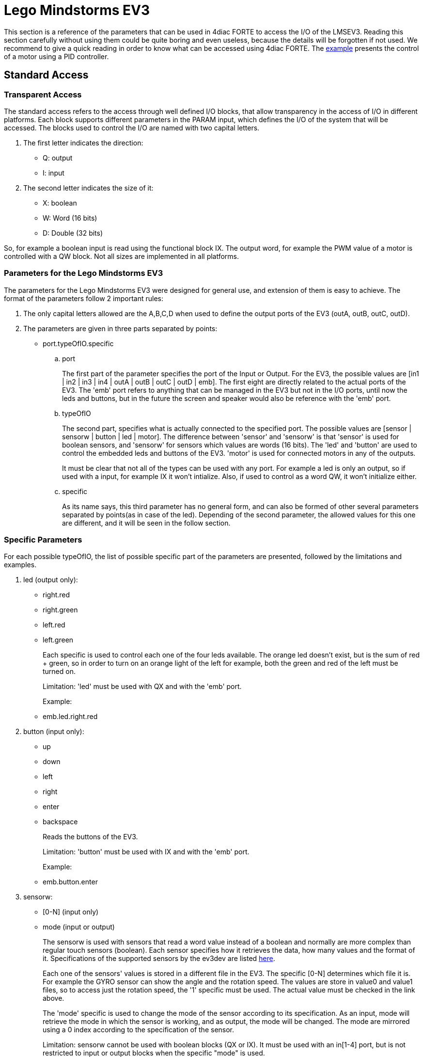 = [[ev3]]Lego Mindstorms EV3

This section is a reference of the parameters that can be used in 4diac FORTE to access the I/O of the LMSEV3. 
Reading this section carefully without using them could be quite boring and even useless, because the details will be forgotten if not used. 
We recommend to give a quick reading in order to know what can be accessed using 4diac FORTE. 
The link:..//examples/pidMotor.adoc[example] presents the control of a motor using a PID controller.


== [[ev3_standard_parameters]]Standard Access

=== Transparent Access

The standard access refers to the access through well defined I/O blocks, that allow transparency in the access of I/O in different platforms. 
Each block supports different parameters in the PARAM input, which defines the I/O of the system that will be accessed. 
The blocks used to control the I/O are named with two capital letters.

. The first letter indicates the direction:
* Q: output
* I: input
. The second letter indicates the size of it:
* X: boolean
* W: Word (16 bits)
* D: Double (32 bits)

So, for example a boolean input is read using the functional block IX.
The output word, for example the PWM value of a motor is controlled with a QW block. Not all sizes are implemented in all platforms.

=== Parameters for the Lego Mindstorms EV3

The parameters for the Lego Mindstorms EV3 were designed for general use, and extension of them is easy to achieve. 
The format of the parameters follow 2 important rules:

. The only capital letters allowed are the A,B,C,D when used to define the output ports of the EV3 (outA, outB, outC, outD).
. The parameters are given in three parts separated by points:
* port.typeOfIO.specific
.. port
+
The first part of the parameter specifies the port of the Input or Output. 
For the EV3, the possible values are [in1 | in2 | in3 | in4 | outA | outB | outC | outD | emb]. 
The first eight are directly related to the actual ports of the EV3. 
The 'emb' port refers to anything that can be managed in the EV3 but not in the I/O ports, until now the leds and buttons, but in the future the screen and speaker would also be reference with the 'emb' port.
.. typeOfIO
+
The second part, specifies what is actually connected to the specified port. 
The possible values are [sensor | sensorw | button | led | motor]. 
The difference between 'sensor' and 'sensorw' is that 'sensor' is used for boolean sensors, and 'sensorw' for sensors which values are words (16 bits). 
The 'led' and 'button' are used to control the embedded leds and buttons of the EV3. 
'motor' is used for connected motors in any of the outputs.
+
It must be clear that not all of the types can be used with any port. 
For example a led is only an output, so if used with a input, for example IX it won't intialize. 
Also, if used to control as a word QW, it won't initialize either.
.. specific
+
As its name says, this third parameter has no general form, and can also be formed of other several parameters separated by points(as in case of the led). Depending of the second parameter, the allowed values for this one are different, and it will be seen in the follow section.

=== Specific Parameters

For each possible typeOfIO, the list of possible specific part of the parameters are presented, followed by the limitations and examples.

. led (output only):
* right.red
* right.green
* left.red
* left.green
+
Each specific is used to control each one of the four leds available. 
The orange led doesn't exist, but is the sum of red + green, so in order to turn on an orange light of the left for example, both the green and red of the left must be turned on.
+
Limitation: 'led' must be used with QX and with the 'emb' port.
+
Example:
* emb.led.right.red
. button (input only):
* up
* down
* left
* right
* enter
* backspace
+
Reads the buttons of the EV3.
+
Limitation: 'button' must be used with IX and with the 'emb' port.
+
Example:
* emb.button.enter
. sensorw:
* [0-N] (input only)
* mode (input or output)
+
The sensorw is used with sensors that read a word value instead of a boolean and normally are more complex than regular touch sensors (boolean). 
Each sensor specifies how it retrieves the data, how many values and the format of it. 
Specifications of the supported sensors by the ev3dev are listed http://www.ev3dev.org/docs/sensors/[here].
+
Each one of the sensors' values is stored in a different file in the EV3. 
The specific [0-N] determines which file it is. 
For example the GYRO sensor can show the angle and the rotation speed. 
The values are store in value0 and value1 files, so to access just the rotation speed, the '1' specific must be used. 
The actual value must be checked in the link above.
+
The 'mode' specific is used to change the mode of the sensor according to its specification. 
As an input, mode will retrieve the mode in which the sensor is working, and as output, the mode will be changed. 
The mode are mirrored using a 0 index according to the specification of the sensor.
+
Limitation: sensorw cannot be used with boolean blocks (QX or IX). 
It must be used with an in[1-4] port, but is not restricted to input or output blocks when the specific "mode" is used.
+
Limitation: the specific [0-N] can be used only as input, and the number shouldn't be greater than the allowed by the sensor in the mode that's working at the moment of initialization.
+
Examples:
+
Let's see an example of using the GYRO sensor specified http://www.ev3dev.org/docs/sensors/lego-ev3-gyro-sensor/[here]. 
The GYRO works in GYRO-ANG by default, showing only one value, then the only possible parameter is:
* in1.sensorw.0 (IW)
+
If a 1 instead of a 0 were used, the initialization would have failed.
+
If the mode of the sensor wants to be retrieve, the "mode" specific should be used with the input IW.
* in1.sensorw.mode (IW)
+
Because the GYRO sensor by default is in GYRO-ANG and GYRO-ANG is the first of the list according to the link above, the FB will read a 0 (0-index from the list in the link).
+
If then the sensor's mode is changed using a QW with "mode" specific
* in1.sensorw.mode (QW)
+
and writing a value 3 (0-index mode), the sensor's mode will change to GYRO-G&A wich shows 2 values, angle and rotation speed. 
After changing the mode, two IW blocks with parameters
* in1.sensorw.0 (IW)
* in1.sensorw.1 (IW)
+
will retrieve the both values.
+
ATTENTION: To get the rotation speed, the block with parameter "in1.sensorw.1" must be initialized AFTER the mode has been changed, because before changing the mode, the file for the rotation speed doesn't exist in the system and cannot be read.
+
. sensor (input only):
* [0-N]
+
Used to control touch sensor (binary). sensor' specific is a subset of sensorw' specific. 
It doesn't allow mode, and even though the value is always stored in '0', the '0' specific must be used for two mainly reasons: 
1. To have a standardized way of showing the parameters, and 2. to avoid problems in the future where a new sensor is stored in '1' instead of '0'.
+
Limitations: 'sensor' must be used with QX and with an in[1-4] port.
+
Example:
* in2.sensor.0
. motor
* enable (output boolean only)
* reset (output boolean only)
* stop (output word only)
* pwm (input word or output word only)
* position (input or output double word only)
* speed (input word only)
* rot (input word only)
+
The 'enable' controls the state of the motor according to the OUT input of QX. 
A TRUE value turns ON the motor and a FALSE value turns it OFF. 
It must be used with QX.
+
The 'reset' zeroes the position, pwm and speed values, and turn off the motor with a TRUE value in OUT. 
A FALSE value in OUT has no effect. 
It must be used with QX
+
The 'stop' specific must not be confused with stopping the motor, because it specifies the way the motor behaves when PWM is zero according to the value written to OUT. 
It must be used with QW
* 0: [coast]: Removes power from the motor. The motor will freely coast to a stop.
* 1: [brake]: Removes power from the motor and creates a passive electrical load. 
  This is usually done by shorting the motor terminals together. 
  This load will absorb the energy from the rotation of the motors and cause the motor to stop more quickly than coasting.
* 3: [hold]: Causes the motor to actively try to hold the current position. 
  If an external force tries to turn the motor, the motor will "push back" to maintain its position.
+
The 'pwm' reads the current pwm when using with IW of the motor or writes the desired pwm for the motor when using with QW.
+
The 'position' reads the current position of the motor. 
In how many steps a rotation is divided, can be read from using the 'rot' specific.
It must be used with ID. 
The position can be written, which sets the position to the desired value.
+
The 'speed' reads the current speed in positions per second. 
It must be used with IW.
+
The 'rot' reads the motor specification of how many steps are in one turn of the motor. 
This can be read from the specifications of the motor normally and it's not necessary to add the block in an application just to read this information. 
It must be used with IW.
+
Limitations: Event though each specific has its limitation regarding the type of block to use with, the typeOfIO "motor" must be used with one of the outputs of the EV3 out[A-B]
+
Examples:
* outB.motor.enable (QX)
* outB.motor.pwm (QW writes the desired pwm, IW reads the actual pwm)
* outB.motor.position (ID)

[[ev3_cheatsheet]]
== I/O Cheatsheet

This section doesn't add any new information, but summarize which parameters and FB should be used with each I/O.

. Touch sensor connected to an input port. 
   It must be used with IX
* in[X].sensor.[Y]
+
where X is the number of the input in the EV3 (1-4) and Y is the value number where to read from according to the sensor. 
Read the specification of the sensor to be sure. Start trying from 0 if no information is available.
. One of the 6 buttons of the EV3. It must be used with IX 
* emb.button.[up | down | left | right | enter | backspace]
+
Only one of the inputs can be selected for each IX.
. Led of the EV3. It must be used with QX.
* emb.led.[right | left].[red | green]
+
The orange led does not exist, but is the sum of green + red.
. Motor connected to an output port. 
The FB to use depends on the parameter of the motor that wants to be handled.
* Turn ON/OFF the motor. It must be used with QX.
** out[X].motor.enable
+
Where X is the output capital letter of the EV3 (A-D, in uppercase). 
A TRUE value in OUT input turns the motor ON, and a FALSE value turns the motor OFF.
* Reset the motor variables and stop. It must be used with QX.
** out[X].motor.reset
+
Where X is the output capital letter of the EV3 (A-D, in uppercase). 
A TRUE value in OUT resets all of the motor parameter attributes to their default values. 
This will also have the effect of stopping the motor. 
A FALSE value doesn't have any effect.
* Read current duty cycle (pwm) from a motor. It must be used with IW.
** out[X].motor.pwm
+
Where X is the output letter of the EV3 (A-D, in uppercase). 
The read value is between -100 and 100. 
It might seem confusing reading an input from an output but even though the signal is from an output, it is an input to the system.
* Read the current speed of the motor. It must be used with IW.
** out[X].motor.speed
+
Where X is the output letter of the EV3 (A-D, in uppercase). 
It reads the velocity in steps per second. 
How many steps are in one turn of the motor can be read with the parameter "rot" (see next). 
If a motor has 360 steps in one turn and the speed is 720, then the speed is 2 rotations per second.
* Read the number of steps in each turn. It must be used with IW.
** out[X].motor.rot
+
Where X is the output letter of the EV3 (A-D, in uppercase). 
This value  is fixed in the motor and can be found in the specifications of the motor and it normally shouldn't be used in an application.
* Read the current position of the motor. It must be used with ID.
** out[X].motor.position
+
Where X is the output letter of the EV3 (A-D, in uppercase). 
If the motor was in position 0 and the "rot" parameter returns 360, then it makes 3 turns, the position will be 1080.
* Write the position of a motor. It must be used with QD.
** out[X].motor.position
+
Where X is the output letter of the EV3 (A-D, in uppercase). 
Sets the current position to a specific value.
* Write a desired duty cycle (pwm) for a motor. It must be used with QW.
** out[X].motor.pwm
+
Where X is the output letter of the EV3 (A-D, in uppercase). 
The value range should be between -100 and 100.
* Specify a desired behaviour when the pwm is set to 0. It must be used with QW.
** out[X].motor.stop
+
Where X is the output letter of the EV3 (A-D, in uppercase). 
Possible values are 0, 1 and 2:
** 0: [coast]: Removes power from the motor. The motor will freely coast to a stop.
** 1: [brake]: Removes power from the motor and creates a passive electrical load. 
This is usually done by shorting the motor terminals together. 
This load will absorb the energy from the rotation of the motors and cause the motor to stop more quickly than coasting.
** 3: [hold]: Causes the motor to actively try to hold the current position. 
If an external force tries to turn the motor, the motor will push back to maintain its position.
. sensor with values of 16 bits (not touch sensor)
* Read a sensor value. It must be used with IW.
** in[X].sensorw.[Y]
+
where X is the number of the input in the EV3 (1-4) and Y is the value number where to read from according to the sensor. 
Read the specification of the sensor to be sure. Start trying from 0 if no information is available.
* Read a sensor's mode. It must be used with IW.
** in[X].sensorw.mode
+
where X is the number of the input in the EV3 (1-4). 
The read value is an index number according to the list of modes of the sensor.
* Write a sensor's mode. It must be used with QW.
** in[X].sensorw.mode
+
where X is the number of the input in the EV3 (1-4). 
The value to be written should be the index number according to the list of modes of the sensor.


== [[ev3_custom_parameters]]Custom Access

The custom access allows the user to access part of the system that are not implemented in the standard access. 
Care must be taken, since critical part of the system might be accessed. 
For each block, the specification of the new inputs and outputs are given.

. fileWriter: Block to write to any file in the system. The special
inputs are:
* FILE_NAME: absolut path of the file.
+
Example: /sys/class/tacho-motor/motor1/command
* S1: String to write to the file
+
Example: run-direct
. fileReader: Block to read from any file in the system. 
The special inputs and outpus are:
* FILE_NAME [input]: absolut path of the file.
+
Example: /sys/class/tacho-motor/motor1/duty_cycle
* S1 [output]: String read from the file
+
Example: 58

== Where to go from here?

You can see the supported protocols:

xref:../communication/index.adoc[Supported Communication Protocols]

You can see the examples:

xref:../examples/index.adoc[4diac Examples]

If you want to go back to the Where to Start page, we leave you here a fast access

xref:../index.adoc[Where to Start]

Or link:#topOfPage[Go to top]